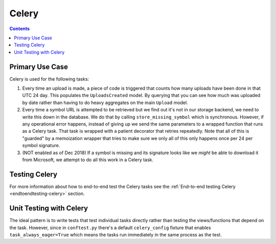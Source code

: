 ======
Celery
======

.. contents::

Primary Use Case
================

Celery is used for the following tasks:

1. Every time an upload is made, a piece of code is triggered that
   counts how many uploads have been done in that UTC 24 day. This
   populates the ``UploadsCreated`` model. By querying that you can
   see how much was uploaded by date rather than having to do heavy
   aggregates on the main ``Upload`` model.

2. Every time a symbol URL is attempted to be retrieved but we find out
   it's not in our storage backend, we need to write this down in the
   database. We do that by calling ``store_missing_symbol`` which is
   synchronous. However, if any operational error happens, instead of
   giving up we send the same parameters to a wrapped function that runs
   as a Celery task. That task is wrapped with a patient decorator that
   retries repeatedly.
   Note that all of this is "guarded" by a memoization wrapper that tries
   to make sure we only all of this only happens once per 24 per
   symbol signature.

3. (NOT enabled as of Dec 2018) If a symbol is missing and its signature
   looks like we *might* be able to download it from Microsoft, we attempt
   to do all this work in a Celery task.



Testing Celery
==============

For more information about how to end-to-end test the Celery tasks see the
:ref:`End-to-end testing Celery <endtoendtesting-celery>` section.

Unit Testing with Celery
========================

The ideal pattern is to write tests that test individual tasks directly
rather than testing the views/functions that depend on the task. However,
since in ``conftest.py`` there's a default ``celery_config`` fixture
that enables ``task_always_eager=True`` which means the tasks run
immediately in the same process as the test.
